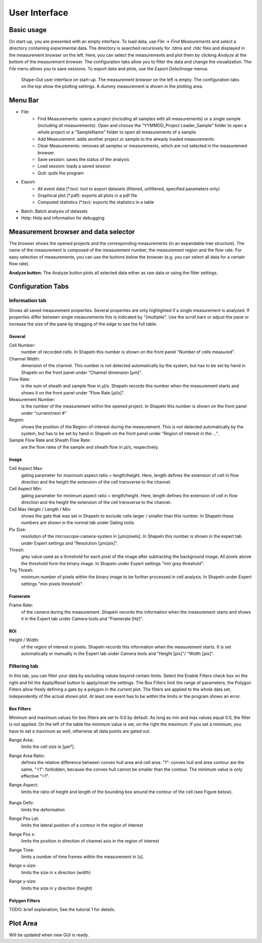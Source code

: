 ==============
User Interface
==============

Basic usage
===========
On start-up, you are presented with an empty interface. To load data,
use *File* → *Find Measurements* and select a directory containing experimental
data. The directory is searched recursively for .tdms and .rtdc files and
displayed in the measurement browser on the left. Here, you can select
the measurements and plot them by clicking *Analyze* at the bottom of the
measurement browser. The configuration tabs allow you to filter the data
and change the visualization. The *File* menu allows you to save sessions.
To export data and plots, use the *Export Data/Image* menus.  

.. figure:: scrots/main.png
    :target: _images/main.png

    Shape-Out user interface on start-up. The measurement browser on the
    left is empty. The configuration tabs on the top show the plotting
    settings. A dummy measurement is shown in the plotting area.  


Menu Bar
========

- File:
   - Find Measurements: opens a project (including all samples with all
     measurements) or a single sample (including all measurements).
     Open and choose the "YYMMDD_Project Leader_Sample" folder to open
     a whole project or a "SampleName" folder to open all measurements of
     a sample
   - Add Measurement: adds another project or sample to the already
     loaded measurements
   - Clear Measurements: removes all samples or measurements, which are
     not selected in the measurement browser.
   - Save session: saves the status of the analysis
   - Load session: loads a saved session
   - Quit: quits the program

- Export:
   - All event data (\*.tsv): tool to export datasets (filtered, unfiltered,
     specified parameters only)
   - Graphical plot (\*.pdf): exports all plots in a pdf file
   - Computed statistics (\*.tsv): exports the statistics in a table

- Batch: Batch analysis of datasets

- Help: Help and information for debugging


Measurement browser and data selector
=====================================
The browser shows the opened projects and the corresponding measurements
(in an expandable tree structure). The name of the measurement is
composed of the measurement number, the measurement region and the flow rate.
For easy selection of measurements, you can use the buttons below the browser
(e.g. you can select all data for a certain flow rate). 

**Analyze button:**
The Analyze button plots all selected data either as raw data or using
the filter settings.


Configuration Tabs
==================
Information tab
---------------
Shows all saved measurement properties. Several properties are only
highlighted if a single measurement is analyzed. If properties differ
between single measurements this is indicated by "(multiple)". Use the
scroll bars or adjust the pane or increase the size of the pane by
dragging of the edge to see the full table.

General
.......
Cell Number:
  number of recorded cells. In ShapeIn this number is shown on the front
  panel "Number of cells measured".

Channel Width:
  dimension of the channel. This number is not detected automatically
  by the system, but has to be set by hand in ShapeIn on the front panel
  under "Channel dimension [µm]".

Flow Rate:
  is the sum of sheath and sample flow in µl/s. ShapeIn records this
  number when the measurement starts and shows it on the front panel
  under "Flow Rate [µl/s]".

Measurement Number:
  is the number of the measurement within the opened project. In ShapeIn
  this number is shown on the front panel under "current/next #"

Region:
  shows the position of the Region-of-interest during the measurement.
  This is not detected automatically by the system, but has to be set
  by hand in ShapeIn on the front panel under "Region of interest in the …".

Sample Flow Rate and Sheath Flow Rate:
  are the flow rates of the sample and sheath flow in µl/s, respectively.

Image
.....
Cell Aspect Max:
  gating parameter for maximum aspect ratio = length/height. Here, length
  defines the extension of cell in flow direction and the height the
  extension of the cell transverse to the channel.

Cell Aspect Min:
  gating parameter for minimum aspect ratio = length/height. Here, length
  defines the extension of cell in flow direction and the height the
  extension of the cell transverse to the channel.

Cell Max Height / Length / Min:
  shows the gate that was set in ShapeIn to exclude cells larger / smaller
  than this number. In ShapeIn these numbers are shown in the normal tab
  under Gating tools.

Pix Size:
  resolution of the microscope-camera-system in [µm/pixels]. In ShapeIn
  this number is shown in the expert tab under Expert settings and
  "Resolution [µm/pix]".

Thresh:
  grey value used as a threshold for each pixel of the image after
  subtracting the background image. All pixels above the threshold
  form the binary image. In ShapeIn under Expert settings "min grey threshold".

Trig Thresh:
  minimum number of pixels within the binary image to be further
  processed in cell analysis. In ShapeIn under Expert settings
  "min pixels threshold".

Framerate
.........
Frame Rate:
  of the camera during the measurement. ShapeIn records this information
  when the measurement starts and shows it in the Expert tab under
  Camera tools and "Framerate [Hz]".

ROI
...
Height / Width:
  of the region of interest in pixels. ShapeIn records this information
  when the measurement starts. It is set automatically or manually
  in the Expert tab under Camera tools and "Height [pix]"/ "Width [pix]".

Filtering tab
-------------
In this tab, you can filter your data by excluding values beyond certain
limits. Select the Enable Filters check box on the right and hit the
Apply/Reset button to apply/reset the settings. The Box Filters limit
the range of parameters; the Polygon Filters allow freely defining a
gate by a polygon in the current plot. The filters are applied to the
whole data set, independently of the actual shown plot. At least one
event has to be within the limits or the program shows an error.

Box Filters
........... 
Minimum and maximum values for box filters are set to 0.0 by default.
As long as min and max values equal 0.0, the filter is not applied.
On the left of the table the minimum value is set, on the right the
maximum. If you set a minimum, you have to set a maximum as well,
otherwise all data points are gated out.

Range Area:
  limits the cell size in [µm²].

Range Area Ratio:
  defines the relative difference between convex hull area and cell area.
  "1": convex hull and area
  contour are the same, "<1": forbidden, because the convex hull cannot
  be smaller than the contour. The minimum value is only effective ">1".

Range Aspect:
  limits the ratio of height and length of the bounding box around
  the contour of the cell (see Figure below).

  .. figure:: figures/aspect.jpg

Range Defo:
  limits the deformation

Range Pos Lat:
  limits the lateral position of a contour in the region of interest

Range Pos x:
  limits the position in direction of channel axis in the region of interest

Range Time:
  limits a number of time frames within the measurement in [s].

Range x-size:
  limits the size in x direction (width)

Range y-size:
  limits the size in y direction (height)

Polygon Filters
............... 
TODO: brief explanation; See the tutorial 1 for details.


Plot Area
===========
Will be updated when new GUI is ready.

